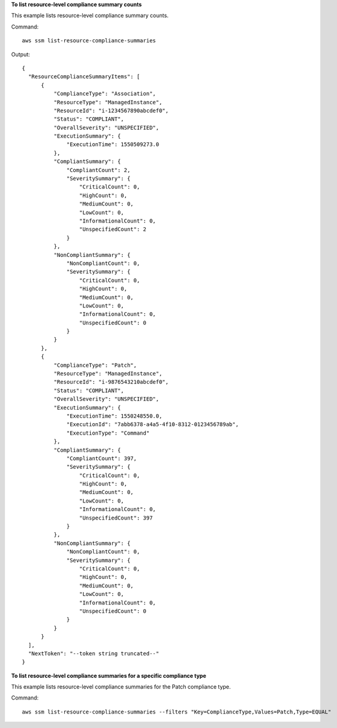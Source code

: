 **To list resource-level compliance summary counts**

This example lists resource-level compliance summary counts.

Command::

  aws ssm list-resource-compliance-summaries

Output::

  {
    "ResourceComplianceSummaryItems": [
        {
            "ComplianceType": "Association",
            "ResourceType": "ManagedInstance",
            "ResourceId": "i-1234567890abcdef0",
            "Status": "COMPLIANT",
            "OverallSeverity": "UNSPECIFIED",
            "ExecutionSummary": {
                "ExecutionTime": 1550509273.0
            },
            "CompliantSummary": {
                "CompliantCount": 2,
                "SeveritySummary": {
                    "CriticalCount": 0,
                    "HighCount": 0,
                    "MediumCount": 0,
                    "LowCount": 0,
                    "InformationalCount": 0,
                    "UnspecifiedCount": 2
                }
            },
            "NonCompliantSummary": {
                "NonCompliantCount": 0,
                "SeveritySummary": {
                    "CriticalCount": 0,
                    "HighCount": 0,
                    "MediumCount": 0,
                    "LowCount": 0,
                    "InformationalCount": 0,
                    "UnspecifiedCount": 0
                }
            }
        },
        {
            "ComplianceType": "Patch",
            "ResourceType": "ManagedInstance",
            "ResourceId": "i-9876543210abcdef0",
            "Status": "COMPLIANT",
            "OverallSeverity": "UNSPECIFIED",
            "ExecutionSummary": {
                "ExecutionTime": 1550248550.0,
                "ExecutionId": "7abb6378-a4a5-4f10-8312-0123456789ab",
                "ExecutionType": "Command"
            },
            "CompliantSummary": {
                "CompliantCount": 397,
                "SeveritySummary": {
                    "CriticalCount": 0,
                    "HighCount": 0,
                    "MediumCount": 0,
                    "LowCount": 0,
                    "InformationalCount": 0,
                    "UnspecifiedCount": 397
                }
            },
            "NonCompliantSummary": {
                "NonCompliantCount": 0,
                "SeveritySummary": {
                    "CriticalCount": 0,
                    "HighCount": 0,
                    "MediumCount": 0,
                    "LowCount": 0,
                    "InformationalCount": 0,
                    "UnspecifiedCount": 0
                }
            }
        }
    ],
    "NextToken": "--token string truncated--"
  }

**To list resource-level compliance summaries for a specific compliance type**

This example lists resource-level compliance summaries for the Patch compliance type.

Command::

  aws ssm list-resource-compliance-summaries --filters "Key=ComplianceType,Values=Patch,Type=EQUAL"

